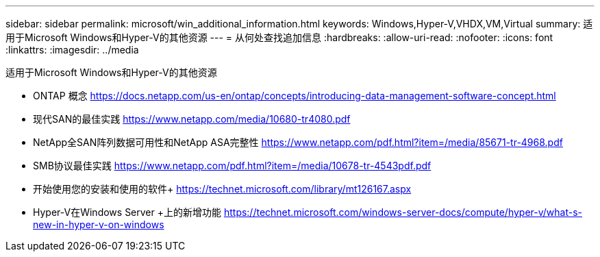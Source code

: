 ---
sidebar: sidebar 
permalink: microsoft/win_additional_information.html 
keywords: Windows,Hyper-V,VHDX,VM,Virtual 
summary: 适用于Microsoft Windows和Hyper-V的其他资源 
---
= 从何处查找追加信息
:hardbreaks:
:allow-uri-read: 
:nofooter: 
:icons: font
:linkattrs: 
:imagesdir: ../media


[role="lead"]
适用于Microsoft Windows和Hyper-V的其他资源

* ONTAP 概念
https://docs.netapp.com/us-en/ontap/concepts/introducing-data-management-software-concept.html[]
* 现代SAN的最佳实践
https://www.netapp.com/media/10680-tr4080.pdf[]
* NetApp全SAN阵列数据可用性和NetApp ASA完整性
https://www.netapp.com/pdf.html?item=/media/85671-tr-4968.pdf[]
* SMB协议最佳实践
https://www.netapp.com/pdf.html?item=/media/10678-tr-4543pdf.pdf[]
* 开始使用您的安装和使用的软件+
https://technet.microsoft.com/library/mt126167.aspx[]
* Hyper-V在Windows Server +上的新增功能
https://technet.microsoft.com/windows-server-docs/compute/hyper-v/what-s-new-in-hyper-v-on-windows[]

